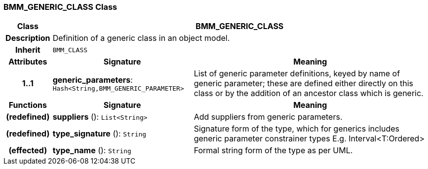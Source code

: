 === BMM_GENERIC_CLASS Class

[cols="^1,3,5"]
|===
h|*Class*
2+^h|*BMM_GENERIC_CLASS*

h|*Description*
2+a|Definition of a generic class in an object model.

h|*Inherit*
2+|`BMM_CLASS`

h|*Attributes*
^h|*Signature*
^h|*Meaning*

h|*1..1*
|*generic_parameters*: `Hash<String,BMM_GENERIC_PARAMETER>`
a|List of generic parameter definitions, keyed by name of generic parameter; these are defined either directly on this class or by the addition of an ancestor class which is generic.
h|*Functions*
^h|*Signature*
^h|*Meaning*

h|(redefined)
|*suppliers* (): `List<String>`
a|Add suppliers from generic parameters.

h|(redefined)
|*type_signature* (): `String`
a|Signature form of the type, which for generics includes generic parameter constrainer types E.g. Interval<T:Ordered>

h|(effected)
|*type_name* (): `String`
a|Formal string form of the type as per UML.
|===
